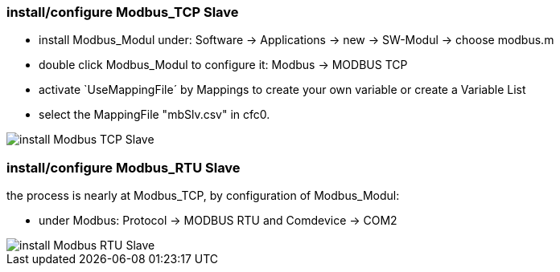 === install/configure Modbus_TCP Slave

    - install Modbus_Modul under: Software -> Applications -> new -> SW-Modul -> choose modbus.m
    - double click Modbus_Modul to configure it: Modbus -> MODBUS TCP 
    - activate `UseMappingFile´ by Mappings to create your own variable or create a Variable List
    - select the MappingFile "mbSlv.csv" in cfc0.
   
image::install Modbus_TCP Slave.gif[]    
    
    
=== install/configure Modbus_RTU Slave

the process is nearly at Modbus_TCP, by configuration of Modbus_Modul:

    - under Modbus: Protocol -> MODBUS RTU and Comdevice -> COM2

image::install Modbus_RTU Slave.gif[]
